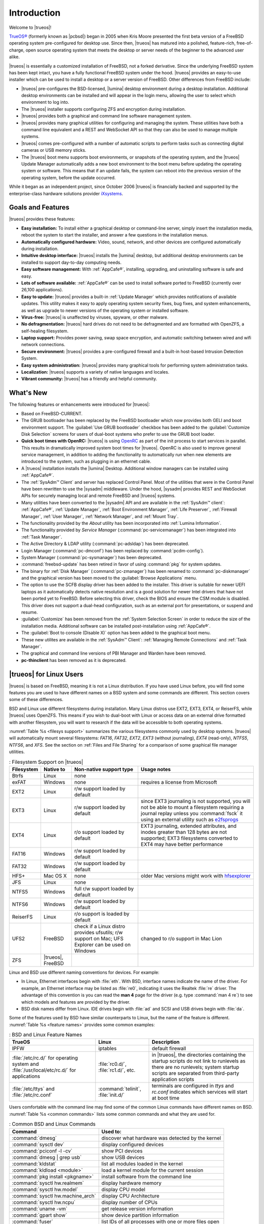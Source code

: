.. _TrueOS Introduction:

Introduction
************

Welcome to |trueos|!

`TrueOS® <http://www.trueos.org>`_ (formerly known as |pcbsd|) began in
2005 when Kris Moore presented the first beta version of a FreeBSD
operating system pre-configured for desktop use. Since then, |trueos|
has matured into a polished, feature-rich, free-of-charge, open source
operating system that meets the desktop or server needs of the beginner
to the advanced user alike.

|trueos| is essentially a customized installation of FreeBSD, not a
forked derivative. Since the underlying FreeBSD system has been kept
intact, you have a fully functional FreeBSD system under the hood.
|trueos| provides an easy-to-use installer which can be used to install
a desktop or a server version of FreeBSD. Other differences from FreeBSD
include: 

* |trueos| pre-configures the BSD-licensed, |lumina| desktop
  environment during a desktop installation. Additional desktop
  environments can be installed and will appear in the login menu,
  allowing the user to select which environment to log into.

* The |trueos| installer supports configuring ZFS and encryption during
  installation.

* |trueos| provides both a graphical and command line software management
  system.

* |trueos| provides many graphical utilities for configuring and managing
  the system. These utilities have both a command line equivalent and
  a REST and WebSocket API so that they can also be used to manage
  multiple systems.

* |trueos| comes pre-configured with a number of automatic scripts to
  perform tasks such as connecting digital cameras or USB memory sticks.

* The |trueos| boot menu supports boot environments, or snapshots of the
  operating system, and the |trueos| Update Manager automatically adds a
  new boot environment to the boot menu before updating the operating
  system or software. This means that if an update fails, the system can
  reboot into the previous version of the operating system, before the
  update occurred.

While it began as an independent project, since October 2006 |trueos| is
financially backed and supported by the enterprise-class hardware
solutions provider `iXsystems <https://www.ixsystems.com/>`_.

.. index:: features
.. _Goals and Features:

Goals and Features
==================

|trueos| provides these features:

* **Easy installation:** To install either a graphical desktop or
  command-line server, simply insert the installation media, reboot the
  system to start the installer, and answer a few questions in the
  installation menus.

* **Automatically configured hardware:** Video, sound, network, and
  other devices are configured automatically during installation.

* **Intuitive desktop interface:** |trueos| installs the |lumina|
  desktop, but additional desktop environments can be installed to
  support day-to-day computing needs.

* **Easy software management:** With :ref:`AppCafe®`, installing,
  upgrading, and uninstalling software is safe and easy.

* **Lots of software available:** :ref:`AppCafe®` can be used to install
  software ported to FreeBSD (currently over 26,100 applications).

* **Easy to update:** |trueos| provides a built-in :ref:`Update Manager`
  which provides notifications of available updates. This utility makes
  it easy to apply operating system security fixes, bug fixes, and
  system enhancements, as well as upgrade to newer versions of the
  operating system or installed software.

* **Virus-free:** |trueos| is unaffected by viruses, spyware, or other
  malware.

* **No defragmentation:** |trueos| hard drives do not need to be
  defragmented and are formatted with OpenZFS, a self-healing filesystem.

* **Laptop support:** Provides power saving, swap space encryption, and
  automatic switching between wired and wifi network connections.

* **Secure environment:** |trueos| provides a pre-configured firewall
  and a built-in host-based Intrusion Detection System.

* **Easy system administration:** |trueos| provides many graphical tools
  for performing system administration tasks.

* **Localization:** |trueos| supports a variety of native languages and
  locales.

* **Vibrant community:** |trueos| has a friendly and helpful community.

.. index:: What's New
.. _What's New:

What's New
==========

The following features or enhancements were introduced for |trueos|:

* Based on FreeBSD-CURRENT.

* The GRUB bootloader has been replaced by the FreeBSD bootloader which
  now provides both GELI and boot environment support. The
  :guilabel:`Use GRUB bootloader` checkbox has been added to the
  :guilabel:`Customize Disk Selection` screens for users of dual-boot
  systems who prefer to use the GRUB boot loader.

* **Quick boot times with OpenRC:** |trueos| is using
  `OpenRC <https://github.com/OpenRC/openrc>`_ as part of the init
  process to start services in parallel. This results in dramatically
  improved system boot times for |trueos|. OpenRC is also used to
  improve general service management, in addition to adding the
  functionality to automatically run when new elements are introduced to
  the system, such as plugging in an ethernet cable.

* A |trueos| installation installs the |lumina| Desktop. Additional
  window managers can be installed using :ref:`AppCafe®`.

* The :ref:`SysAdm™ Client` and server has replaced Control Panel.
  Most of the utilities that were in the Control Panel have been
  rewritten to use the |sysadm| middleware. Under the hood, |sysadm|
  provides REST and WebSocket APIs for securely managing local and
  remote FreeBSD and |trueos| systems.
  
* Many utilities have been converted to the |sysadm| API and are
  available in the :ref:`SysAdm™ client`: :ref:`AppCafe®`,
  :ref:`Update Manager`, :ref:`Boot Environment Manager`,
  :ref:`Life Preserver`, :ref:`Firewall Manager`, :ref:`User Manager`,
  :ref:`Network Manager`, and :ref:`Mount Tray`.
  
* The functionality provided by the *About* utility has been
  incorporated into :ref:`Lumina Information`.
  
* The functionality provided by *Service Manager*
  (:command:`pc-servicemanager`) has been integrated into
  :ref:`Task Manager`.

* The Active Directory & LDAP utility (:command:`pc-adsldap`) has been
  deprecated.

* Login Manager (:command:`pc-dmconf`) has been replaced by
  :command:`pcdm-config`).

* System Manager (:command:`pc-sysmanager`) has been deprecated.

* :command:`freebsd-update` has been retired in favor of using
  :command:`pkg` for system updates.

* The binary for :ref:`Disk Manager` (:command:`pc-zmanager`) has been
  renamed to :command:`pc-diskmanager` and the graphical version has
  been moved to the :guilabel:`Browse Applications` menu.

* The option to use the SCFB display driver has been added to the
  installer. This driver is suitable for newer UEFI laptops as it
  automatically detects native resolution and is a good solution for
  newer Intel drivers that have not been ported yet to FreeBSD. Before
  selecting this driver, check the BIOS and ensure the CSM module is
  disabled. This driver does not support a dual-head configuration, such
  as an external port for presentations, or suspend and resume.

* :guilabel:`Customize` has been removed from the
  :ref:`System Selection Screen` in order to reduce the size of the
  installation media. Additional software can be installed
  post-installation using :ref:`AppCafe®`.

* The :guilabel:`Boot to console (Disable X)` option has been added to
  the graphical boot menu.

* These new utilites are available in the :ref:`SysAdm™ Client`:
  :ref:`Managing Remote Connections` and :ref:`Task Manager`.

* The graphical and command line versions of PBI Manager and Warden have
  been removed.

* **pc-thinclient** has been removed as it is deprecated.

.. index:: Linux
.. _TrueOS® for Linux Users:

|trueos| for Linux Users
========================

|trueos| is based on FreeBSD, meaning it is not a Linux distribution.
If you have used Linux before, you will find some features you are used
to have different names on a BSD system and some commands are different.
This section covers some of these differences.

.. index:: filesystems
.. _Filesystems:

BSD and Linux use different filesystems during installation. Many Linux
distros use EXT2, EXT3, EXT4, or ReiserFS, while |trueos| uses OpenZFS.
This means if you wish to dual-boot with Linux or access data on an
external drive formatted with another filesystem, you will want to
research if the data will be accessible to both operating systems.

:numref:`Table %s <filesys support>` summarizes the various filesystems
commonly used by desktop systems. |trueos| will automatically mount
several filesystems: *FAT16*, *FAT32*, *EXT2*, *EXT3*
(without journaling), *EXT4* (read-only), *NTFS5*, *NTFS6*, and *XFS*.
See the section on :ref:`Files and File Sharing` for a comparison of
some graphical file manager utilities.

.. _filesys support:

.. table:: : Filesystem Support on |trueos|

   +------------+-----------+-------------------------+--------------------------------------------------------+
   | Filesystem | Native to | Non-native support type | Usage notes                                            |
   +============+===========+=========================+========================================================+
   | Btrfs      | Linux     | none                    |                                                        |
   +------------+-----------+-------------------------+--------------------------------------------------------+
   | exFAT      | Windows   | none                    | requires a license from Microsoft                      |
   +------------+-----------+-------------------------+--------------------------------------------------------+
   | EXT2       | Linux     | r/w support loaded      |                                                        |
   |            |           | by default              |                                                        |
   +------------+-----------+-------------------------+--------------------------------------------------------+
   | EXT3       | Linux     | r/w support loaded      | since EXT3 journaling is not supported, you will not   |
   |            |           | by default              | be able to mount a filesystem requiring a journal      |
   |            |           |                         | replay unless you :command:`fsck` it using an          |
   |            |           |                         | external utility such as                               |
   |            |           |                         | `e2fsprogs <http://e2fsprogs.sourceforge.net>`_        |
   +------------+-----------+-------------------------+--------------------------------------------------------+
   | EXT4       | Linux     | r/o support loaded      | EXT3 journaling, extended attributes, and inodes       |
   |            |           | by default              | greater than 128 bytes are not supported; EXT3         |
   |            |           |                         | filesystems converted to EXT4 may have better          |
   |            |           |                         | performance                                            |
   +------------+-----------+-------------------------+--------------------------------------------------------+
   | FAT16      | Windows   | r/w support loaded      |                                                        |
   |            |           | by default              |                                                        |
   +------------+-----------+-------------------------+--------------------------------------------------------+
   | FAT32      | Windows   | r/w support loaded      |                                                        |
   |            |           | by default              |                                                        |
   +------------+-----------+-------------------------+--------------------------------------------------------+
   | HFS+       | Mac OS X  | none                    | older Mac versions might work with                     |
   |            |           |                         | `hfsexplorer <http://www.catacombae.org/hfsexplorer>`_ |
   +------------+-----------+-------------------------+--------------------------------------------------------+
   | JFS        | Linux     | none                    |                                                        |
   +------------+-----------+-------------------------+--------------------------------------------------------+
   | NTFS5      | Windows   | full r/w support loaded |                                                        |
   |            |           | by default              |                                                        |
   +------------+-----------+-------------------------+--------------------------------------------------------+
   | NTFS6      | Windows   | r/w support loaded      |                                                        |
   |            |           | by default              |                                                        |
   +------------+-----------+-------------------------+--------------------------------------------------------+
   | ReiserFS   | Linux     | r/o support is loaded   |                                                        |
   |            |           | by default              |                                                        |
   +------------+-----------+-------------------------+--------------------------------------------------------+
   | UFS2       | FreeBSD   | check if a Linux distro | changed to r/o support in Mac Lion                     |
   |            |           | provides ufsutils;      |                                                        |
   |            |           | r/w support on Mac;     |                                                        |
   |            |           | UFS Explorer can be     |                                                        |
   |            |           | used on Windows         |                                                        |
   +------------+-----------+-------------------------+--------------------------------------------------------+
   | ZFS        | |trueos|, |                         |                                                        |
   |            | FreeBSD   |                         |                                                        |
   +------------+-----------+-------------------------+--------------------------------------------------------+

.. index:: devices

Linux and BSD use different naming conventions for devices. For example:

* In Linux, Ethernet interfaces begin with :file:`eth`. With BSD,
  interface names indicate the name of the driver. For example, an
  Ethernet interface may be listed as :file:`re0`, indicating it uses
  the Realtek :file:`re` driver. The advantage of this convention is
  you can read the **man 4** page for the driver (e.g. type
  :command:`man 4 re`) to see which models and features are provided by
  the driver.

* BSD disk names differ from Linux. IDE drives begin with :file:`ad` and
  SCSI and USB drives begin with :file:`da`.

Some of the features used by BSD have similar counterparts to Linux, but
the name of the feature is different. :numref:`Table %s <feature names>`
provides some common examples:

.. _feature names:

.. table:: : BSD and Linux Feature Names

   +------------------------------+---------------------+--------------------------------+
   | TrueOS                       | Linux               | **Description**                |
   +==============================+=====================+================================+
   | IPFW                         | iptables            | default firewall               |
   +------------------------------+---------------------+--------------------------------+
   | :file:`/etc/rc.d/` for       | :file:`rc0.d/`,     | in |trueos|, the directories   |
   | operating system and         | :file:`rc1.d/`,     | containing the startup scripts |
   | :file:`/usr/local/etc/rc.d/` | etc.                | do not link to runlevels as    |
   | for applications             |                     | there are no runlevels; system |
   |                              |                     | startup scripts are separated  |
   |                              |                     | from third-party application   |
   |                              |                     | scripts                        |
   +------------------------------+---------------------+--------------------------------+
   | :file:`/etc/ttys` and        | :command:`telinit`, | terminals are configured in    |
   | :file:`/etc/rc.conf`         | :file:`init.d/`     | *ttys* and *rc.conf* indicates |
   |                              |                     | which services will start at   |
   |                              |                     | boot time                      |
   +------------------------------+---------------------+--------------------------------+

Users comfortable with the command line may find some of the common
Linux commands have different names on BSD.
:numref:`Table %s <common commands>` lists some common commands and
what they are used for.

.. _common commands:

.. table:: : Common BSD and Linux Commands

   +-----------------------------------+-----------------------------+
   | Command                           | **Used to:**                |
   +===================================+=============================+
   | :command:`dmesg`                  | discover what hardware was  |
   |                                   | detected by the kernel      |
   +-----------------------------------+-----------------------------+
   | :command:`sysctl dev`             | display configured devices  |
   +-----------------------------------+-----------------------------+
   | :command:`pciconf -l -cv`         | show PCI devices            |
   +-----------------------------------+-----------------------------+
   | :command:`dmesg | grep usb`       | show USB devices            |
   +-----------------------------------+-----------------------------+
   | :command:`kldstat`                | list all modules loaded in  |
   |                                   | the kernel                  |
   +-----------------------------------+-----------------------------+
   | :command:`kldload <module>`       | load a kernel module for    |
   |                                   | the current session         |
   +-----------------------------------+-----------------------------+
   | :command:`pkg install <pkgname>`  | install software from the   |
   |                                   | command line                |
   +-----------------------------------+-----------------------------+
   | :command:`sysctl hw.realmem`      | display hardware memory     |
   +-----------------------------------+-----------------------------+
   | :command:`sysctl hw.model`        | display CPU model           |
   +-----------------------------------+-----------------------------+
   | :command:`sysctl hw.machine_arch` | display CPU Architecture    |
   +-----------------------------------+-----------------------------+
   | :command:`sysctl hw.ncpu`         | display number of CPUs      |
   +-----------------------------------+-----------------------------+
   | :command:`uname -vm`              | get release version         |
   |                                   | information                 |
   +-----------------------------------+-----------------------------+
   | :command:`gpart show`             | show device partition       |
   |                                   | information                 |
   +-----------------------------------+-----------------------------+
   | :command:`fuser`                  | list IDs of all processes   |
   |                                   | with one or more files open |
   +-----------------------------------+-----------------------------+

There are many articles and videos which provide additional information
about some of the differences between BSD and Linux:

* `Comparing BSD and Linux <http://www.freebsd.org/doc/en/articles/explaining-bsd/comparing-bsd-and-linux.html>`_

* `FreeBSD Quickstart Guide for Linux® Users <http://www.freebsd.org/doc/en/articles/linux-users/index.html>`_

* `BSD vs Linux <http://www.over-yonder.net/~fullermd/rants/bsd4linux/01>`_

* `Why Choose FreeBSD? <http://www.freebsd.org/advocacy/whyusefreebsd.html>`_

* `Interview: BSD for Human Beings <http://www.unixmen.com/bsd-for-human-beings-interview/>`_

* `Video: BSD 4 Linux Users <https://www.youtube.com/watch?v=xk6ouxX51NI>`_

* `Why you should use a BSD style license for your Open Source Project <http://www.freebsd.org/doc/en/articles/bsdl-gpl/article.html>`_

* `A Sysadmin's Unixersal Translator (ROSETTA STONE) <http://bhami.com/rosetta.html>`_

.. index:: installation
.. _Ongoing issues:

Ongoing |trueos| issues
=======================

This section is intended to list all known/longstanding issues with the
|trueos| project:

* **Older AMD/ATI cards:** These are not supported in |trueos| yet.
  There are several ongoing investigations, but no consistent solutions
  have been found yet. There are experimental drivers
  `available <https://www.freebsd.org/cgi/man.cgi?query=radeon&sektion=4>`_,
  but their effectiveness is (so far) inconsistent.

* **Legacy Nvidia drivers, version range 304.x - 340.x:** Drivers from
  this range need to be installed manually. The |trueos| installer only
  contains the latest nvidia driver in order to prevent installation
  conflicts. These drivers are available through :command:`pkg`.

* **Translation issues:** |trueos| began using Weblate as its
  translation system, but it is currently nonfunctional. The system is
  being reviewed and should be back online soon.

* **4k desktop wallpapers:** There is an issue with 4k desktop
  backgrounds not being displayed properly (always displays as "tiled").
  This is a bug with Qt, and will be fixed with the next version of Qt.

* **Broadcom wifi chips:** FreeBSD/|trueos| has longstanding issues
  with older Broadcom wifi chipsets. Please browse the FreeBSD
  `hardware notes <https://www.freebsd.org/relnotes/CURRENT/hardware/index.html>`_
  to see detailed notes about supported hardware in FreeBSD/|trueos|.

* A |trueos| installation using the FreeBSD loader with both GPT and
  GELI encryption is currently nonfunctional, due to a FreeBSD
  `regression <https://bugs.freebsd.org/bugzilla/show_bug.cgi?id=213491>`_.
  Currently, it is best to avoid using GPT and GELI together with the
  BSD bootloader for fresh installs while the FreeBSD contributors fix
  the issue.

Additional information about these issues can be viewed in the various
communication channels listed in :ref:`Finding Help` section of this
handbook.